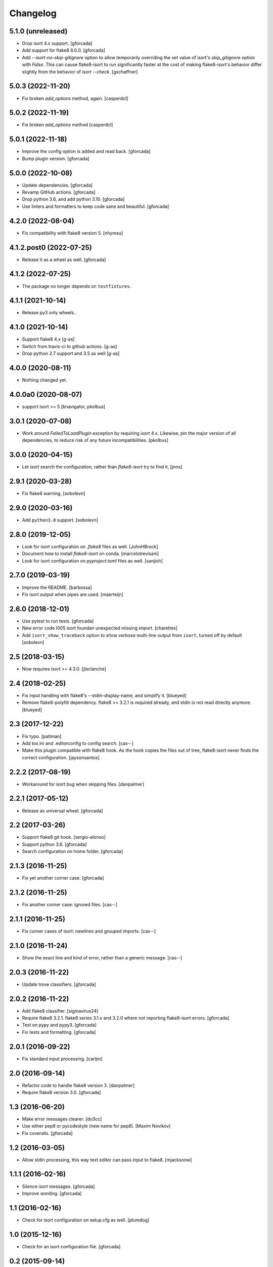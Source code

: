 .. -*- coding: utf-8 -*-

Changelog
=========

5.1.0 (unreleased)
------------------

- Drop isort 4.x support.
  [gforcada]

- Add support for flake8 6.0.0.
  [gforcada]

- Add `--isort-no-skip-gitignore` option to allow temporarily overriding the set
  value of isort's `skip_gitignore` option with `False`. This can cause
  flake8-isort to run significantly faster at the cost of making flake8-isort's
  behavior differ slightly from the behavior of `isort --check`. [gschaffner]

5.0.3 (2022-11-20)
------------------

- Fix broken `add_options` method, again. [casperdcl]

5.0.2 (2022-11-19)
------------------

- Fix broken `add_options` method [casperdcl]

5.0.1 (2022-11-18)
------------------

- Improve the config option is added and read back. [gforcada]

- Bump plugin version. [gforcada]

5.0.0 (2022-10-08)
------------------

- Update dependencies. [gforcada]

- Revamp GitHub actions. [gforcada]

- Drop python 3.6, and add python 3.10. [gforcada]

- Use linters and formatters to keep code sane and beautiful. [gforcada]

4.2.0 (2022-08-04)
------------------

- Fix compatibility with flake8 version 5. [nhymxu]


4.1.2.post0 (2022-07-25)
------------------------

- Release it as a wheel as well. [gforcada]


4.1.2 (2022-07-25)
------------------

- The package no longer depends on ``testfixtures``. 


4.1.1 (2021-10-14)
------------------

- Release py3 only wheels..


4.1.0 (2021-10-14)
------------------

- Support flake8 4.x [g-as]

- Switch from travis-ci to github actions. [g-as]

- Drop python 2.7 support and 3.5 as well [g-as]


4.0.0 (2020-08-11)
------------------

- Nothing changed yet.


4.0.0a0 (2020-08-07)
--------------------

- support isort >= 5 [bnavigator, pkolbus]


3.0.1 (2020-07-08)
------------------

- Work around `FailedToLoadPlugin` exception by requiring `isort` 4.x. Likewise,
  pin the major version of all dependencies, to reduce risk of any future
  incompatibilities.
  [pkolbus]


3.0.0 (2020-04-15)
------------------

- Let `isort` search the configuration, rather than `flake8-isort` try to find it.
  [jnns]

2.9.1 (2020-03-28)
------------------

- Fix flake8 warning.
  [sobolevn]

2.9.0 (2020-03-16)
------------------

- Add ``python3.8`` support.
  [sobolevn]

2.8.0 (2019-12-05)
------------------

- Look for isort configuration on `.flake8` files as well.
  [JohnHBrock]

- Document how to install `flake8-isort` on conda.
  [marcelotrevisani]

- Look for isort configuration on `pyproject.toml` files as well.
  [sanjioh]

2.7.0 (2019-03-19)
------------------

- Improve the README.
  [barbossa]

- Fix isort output when pipes are used.
  [maerteijn]

2.6.0 (2018-12-01)
------------------

- Use pytest to run tests.
  [gforcada]

- New error code I005 isort foundan unexpected missing import.
  [charettes]

- Add ``isort_show_traceback`` option to show verbose multi-line output
  from ``isort``, turned off by default
  [sobolevn]

2.5 (2018-03-15)
----------------

- Now requires isort >= 4.3.0.
  [jleclanche]


2.4 (2018-02-25)
----------------

- Fix input handling with flake8's --stdin-display-name, and simplify it.
  [blueyed]

- Remove flake8-polyfill dependency.  flake8 >= 3.2.1 is required already, and
  stdin is not read directly anymore.
  [blueyed]

2.3 (2017-12-22)
----------------

- Fix typo.
  [paltman]

- Add tox.ini and .editorconfig to config search.
  [cas--]

- Make this plugin compatible with flake8 hook.
  As the hook copies the files out of tree,
  flake8-isort never finds the correct configuration.
  [jaysonsantos]

2.2.2 (2017-08-19)
------------------

- Workaround for isort bug when skipping files.
  [danpalmer]

2.2.1 (2017-05-12)
------------------

- Release as universal wheel.
  [gforcada]

2.2 (2017-03-26)
----------------

- Support flake8 git hook.
  [sergio-alonso]

- Support python 3.6.
  [gforcada]

- Search configuration on home folder.
  [gforcada]

2.1.3 (2016-11-25)
------------------

- Fix yet another corner case.
  [gforcada]

2.1.2 (2016-11-25)
------------------

- Fix another corner case: ignored files.
  [cas--]

2.1.1 (2016-11-25)
------------------

- Fix corner cases of isort: newlines and grouped imports.
  [cas--]

2.1.0 (2016-11-24)
------------------

- Show the exact line and kind of error,
  rather than a generic message.
  [cas--]

2.0.3 (2016-11-22)
------------------

- Update trove classifiers.
  [gforcada]

2.0.2 (2016-11-22)
------------------

- Add flake8 classifier.
  [sigmavirus24]

- Require flake8 3.2.1.
  flake8 series 3.1.x and 3.2.0 where not reporting flake8-isort errors.
  [gforcada]

- Test on pypy and pypy3.
  [gforcada]

- Fix tests and formatting.
  [gforcada]

2.0.1 (2016-09-22)
------------------

- Fix standard input processing.
  [carljm]


2.0 (2016-09-14)
----------------

- Refactor code to handle flake8 version 3.
  [danpalmer]

- Require flake8 version 3.0.
  [gforcada]

1.3 (2016-06-20)
----------------

- Make error messages clearer.
  [do3cc]

- Use either pep8 or pycodestyle (new name for pep8).
  [Maxim Novikov]

- Fix coveralls.
  [gforcada]

1.2 (2016-03-05)
----------------
- Allow stdin processing, this way text editor can pass input to flake8.
  [mjacksonw]

1.1.1 (2016-02-16)
------------------
- Silence isort messages.
  [gforcada]

- Improve wording.
  [gforcada]

1.1 (2016-02-16)
----------------
- Check for isort configuration on setup.cfg as well.
  [plumdog]

1.0 (2015-12-16)
----------------
- Check for an isort configuration file.
  [gforcada]

0.2 (2015-09-14)
----------------
- Fix entry point.
  [gforcada]

0.1.post0 (2015-09-13)
----------------------
- Release wheels as well.
  [gforcada]

0.1 (2015-09-13)
----------------
- Initial release
  [gforcada]

- Add all boilerplate files.
  [gforcada]

- Create the flake8 plugin per se.
  [gforcada]
